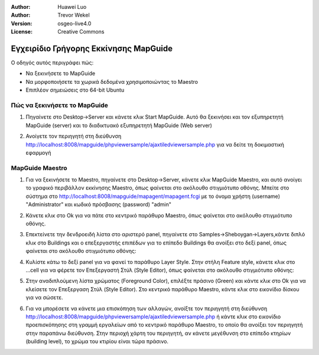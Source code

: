 :Author: Huawei Luo
:Author: Trevor Wekel
:Version: osgeo-live4.0
:License: Creative Commons

.. _mapguide-quickstart:Οδηγός γρήγορου ξεκινήματος mapguide

.. image:: ../../images/project_logos/logo-MapGuideOS.png
  :scale: 100 %
  :alt: project logo
  :align: right 

Εγχειρίδιο Γρήγορης Εκκίνησης MapGuide
======================================

Ο οδηγός αυτός περιγράφει πώς:

* Να ξεκινήσετε το MapGuide
* Να μορφοποιήσετε τα χωρικά δεδομένα χρησιμοποιώντας το Maestro 
* Επιπλέον σημειώσεις στο 64-bit Ubuntu  

Πώς να ξεκινήσετε το MapGuide
-----------------------------

1. Πηγαίνετε στο Desktop->Server και κάνετε κλικ Start MapGuide. Αυτό θα ξεκινήσει και τον εξυπηρετητή MapGuide (server) και το διαδικτυακό εξυπηρετητή MapGuide (Web server)

.. image:: ../../images/screenshots/1024x768/mapguide_desktopIcons.png
  :scale: 50 %
  :alt: mapguide desktop icons
  :align: center 

2. Ανοίγετε τον περιηγητή στη διεύθυνση http://localhost:8008/mapguide/phpviewersample/ajaxtiledviewersample.php για να δείτε τη δοκιμαστική εφαρμογή 

.. image:: ../../images/screenshots/1024x768/mapguide_viewer.png
  :scale: 50 %
  :alt: mapguide desktop icons
  :align: center

MapGuide Maestro
----------------

1. Για να ξεκινήσετε το Maestro, πηγαίνετε στο Desktop->Server, κάνετε κλικ MapGuide Maestro, και αυτό ανοίγει το γραφικό περιβάλλον εκκίνησης Maestro, όπως φαίνεται στο ακόλουθο στιγμιότυπο οθόνης. Μπείτε στο σύστημα στο http://localhost:8008/mapguide/mapagent/mapagent.fcgi με το όνομα χρήστη (username) "Administrator" και κωδικό πρόσβασης (password) "admin" 

.. image:: ../../images/screenshots/1024x768/mapguide_maestroLogin.png
  :scale: 50%
  :alt: screenshot
  :align: center
 
2. Κάνετε κλικ στο Ok για να πάτε στο κεντρικό παράθυρο Maestro, όπως φαίνεται στο ακόλουθο στιγμιότυπο οθόνης.

.. image:: ../../images/screenshots/1024x768/mapguide_maestroMain.png
   :scale: 50%
   :alt: mapguide maestro main GUI
   :align: center

3. Επεκτείνετε την δενδροειδή λίστα στο αριστερό panel, πηγαίνετε στο Samples->Sheboygan->Layers,κάντε διπλό κλικ στο Buildings και ο επεξεργαστής επιπέδων για το επίπεδο Buildings θα ανοίξει στο δεξί panel, όπως φαίνεται στο ακόλουθο στιγμιότυπο οθόνης:

.. image:: ../../images/screenshots/1024x768/mapguide_maestroLayerFeatures.png
   :scale: 50%
   :alt: mapguide maestro layer features
   :align: center

4. Κυλίστε κάτω το δεξί panel για να φανεί το παράθυρο Layer Style. Στην στήλη Feature style, κάνετε κλικ στο ...cell για να φέρετε τον Επεξεργαστή Στύλ (Style Editor), όπως φαίνεται στο ακόλουθο στιγμιότυπο οθόνης: 

.. image:: ../../images/screenshots/1024x768/mapguide_maestroLayerStyle.png
   :scale: 50%
   :alt: mapguide maestro layer stype panel
   :align: center

.. image:: ../../images/screenshots/1024x768/mapguide_maestroStyleEditor.png
   :scale: 50%
   :alt: mapguide maestro color chooser
   :align: center

5. Στην αναδιπλούμενη λίστα χρώματος (Foreground Color), επιλέξτε πράσινο (Green) και κάντε κλικ στο Ok για να κλείσετε τον Επεξεργαση Στύλ (Style Editor). Στο κεντρικό παράθυρο Maestro, κάντε κλικ στο εικονίδιο δίσκου για να σώσετε. 

.. image:: ../../images/screenshots/1024x768/mapguide_maestroSaveIcon.png
   :scale: 50%
   :alt: mapguide maestro Save icon 
   :align: center

6. Για να μπορέσετε να κάνετε μια επισκόπηση των αλλαγών, ανοίξτε τον περιηγητή στη διεύθυνση http://localhost:8008/mapguide/phpviewersample/ajaxtiledviewersample.php ή κάντε κλικ στο εικονίδιο προεπισκόπησης στη γραμμή εργαλείων από το κεντρικό παράθυρο Maestro, το οποίο θα ανοίξει τον περιηγητή στην παραπάνω διεύθυνση. Στην περιοχή χάρτη του περιηγητή, αν κάνετε μεγέθυνση στο επίπεδο κτηρίων (building level), το χρώμα του κτιρίου είναι τώρα πράσινο. 

.. image:: ../../images/screenshots/1024x768/mapguide_buildingColorBeforeChanging.png
   :scale: 50%
   :alt: Building color is grey 
   :align: center

.. image:: ../../images/screenshots/1024x768/mapguide_buildingColorAfterChanging.png
   :scale: 50%
   :alt: Building color is green 
   :align: center

